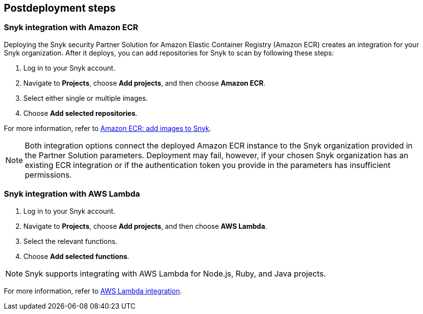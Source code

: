 //Include any postdeployment steps here, such as steps necessary to test that the deployment was successful. If there are no postdeployment steps leave this file empty.

== Postdeployment steps

=== Snyk integration with Amazon ECR
Deploying the Snyk security Partner Solution for Amazon Elastic Container Registry (Amazon ECR) creates
an integration for your Snyk organization. After it deploys, you can
add repositories for Snyk to scan by following these steps:

. Log in to your Snyk account.
. Navigate to *Projects*, choose *Add projects*, and then choose *Amazon ECR*.
. Select either single or multiple images.
. Choose *Add selected repositories*.

For more information, refer to https://support.snyk.io/hc/en-us/articles/360003947077-Amazon-Elastic-Container-Registry-ECR-add-images-to-Snyk[Amazon ECR: add images to Snyk^].

NOTE: Both integration options connect the deployed Amazon ECR instance to the Snyk organization provided in the Partner Solution parameters. Deployment may fail, however, if your chosen Snyk organization has an existing ECR integration or if the authentication token you provide in the parameters has insufficient permissions.

=== Snyk integration with AWS Lambda
. Log in to your Snyk account.
. Navigate to *Projects*, choose *Add projects*, and then choose *AWS Lambda*.
. Select the relevant functions.
. Choose *Add selected functions*.

NOTE: Snyk supports integrating with AWS Lambda for Node.js, Ruby, and Java projects.

For more information, refer to https://support.snyk.io/hc/en-us/articles/360004002418-AWS-Lambda-integration[AWS Lambda integration^].